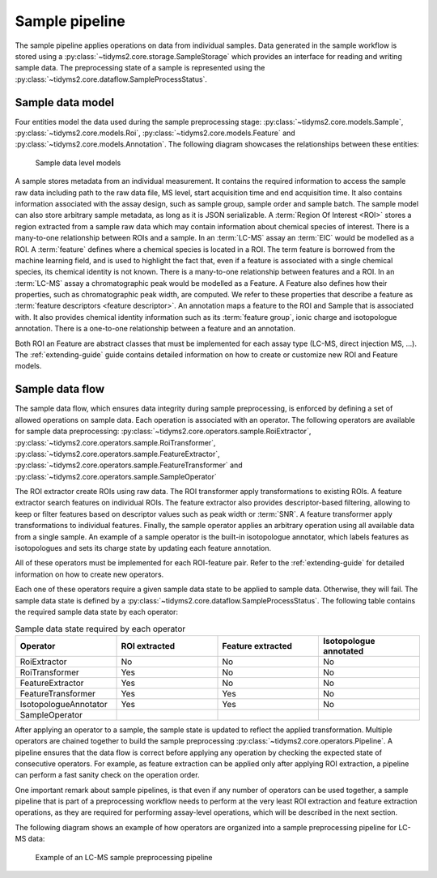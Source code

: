 .. _sample-overview:

Sample pipeline
===============

The sample pipeline applies operations on data from individual samples. Data generated in the sample workflow is
stored using a :py:class:`~tidyms2.core.storage.SampleStorage` which provides an interface for reading and writing
sample data.  The preprocessing state of a sample is represented using the
:py:class:`~tidyms2.core.dataflow.SampleProcessStatus`.

.. _sample-data-model:

Sample data model
-----------------

Four entities model the data used during the sample preprocessing stage: :py:class:`~tidyms2.core.models.Sample`,
:py:class:`~tidyms2.core.models.Roi`, :py:class:`~tidyms2.core.models.Feature` and
:py:class:`~tidyms2.core.models.Annotation`. The following diagram showcases the relationships between these
entities:

.. figure:: assets/sample-models.png
        
    Sample data level models

A sample stores metadata from an individual measurement. It contains the required information to access the
sample raw data including path to the raw data file, MS level, start acquisition time and end acquisition time.
It also contains information associated with the assay design, such as sample group, sample order and sample batch.
The sample model can also store arbitrary sample metadata, as long as it is JSON serializable. A :term:`Region
Of Interest <ROI>` stores a region extracted from a sample raw data which may contain information about chemical
species of interest. There is a many-to-one relationship between ROIs and a sample. In an :term:`LC-MS` assay an
:term:`EIC` would be modelled as a ROI. A :term:`feature` defines where a chemical species is located in a ROI.
The term feature is borrowed from the machine learning field, and is used to highlight the fact that, even if a feature
is associated with a single chemical species, its chemical identity is not known. There is a many-to-one relationship
between features and a ROI. In an :term:`LC-MS` assay a chromatographic peak would be modelled as a Feature. A Feature
also defines how their properties, such as chromatographic peak width, are computed. We refer to these properties that
describe a feature as :term:`feature descriptors <feature descriptor>`. An annotation maps a feature to the ROI and
Sample that is associated with. It also provides chemical identity information such as its :term:`feature group`, ionic
charge and isotopologue annotation. There is a one-to-one relationship between a feature and an annotation.

Both ROI an Feature are abstract classes that must be implemented for each assay type (LC-MS, direct injection MS, ...).
The :ref:`extending-guide` guide contains detailed information on how to create or customize new ROI and Feature models.

.. _sample-data-flow:

Sample data flow
----------------

The sample data flow, which ensures data integrity during sample preprocessing, is enforced by defining a set of allowed
operations on sample data. Each operation is associated with an operator. The following operators are
available for sample data preprocessing: :py:class:`~tidyms2.core.operators.sample.RoiExtractor`,
:py:class:`~tidyms2.core.operators.sample.RoiTransformer`, :py:class:`~tidyms2.core.operators.sample.FeatureExtractor`,
:py:class:`~tidyms2.core.operators.sample.FeatureTransformer` and :py:class:`~tidyms2.core.operators.sample.SampleOperator`

The ROI extractor create ROIs using raw data. The ROI transformer apply transformations to existing ROIs.
A feature extractor search features on individual ROIs. The feature extractor also provides descriptor-based
filtering, allowing to keep or filter features based on descriptor values such as peak width or :term:`SNR`. A feature
transformer apply transformations to individual features. Finally, the sample operator applies an arbitrary operation
using all available data from a single sample. An example of a sample operator is the built-in isotopologue annotator,
which labels features as isotopologues and sets its charge state by updating each feature annotation.

All of these operators must be implemented for each ROI-feature pair. Refer to the :ref:`extending-guide`
for detailed information on how to create new operators.

Each one of these operators require a given sample data state to be applied to sample data. Otherwise, they will
fail. The sample data state is defined by a :py:class:`~tidyms2.core.dataflow.SampleProcessStatus`. The following
table contains the required sample data state by each operator:

.. list-table:: Sample data state required by each operator
   :widths: 25 25 25 25
   :header-rows: 1

   * - Operator
     - ROI extracted
     - Feature extracted
     - Isotopologue annotated
   * - RoiExtractor
     - No
     - No
     - No
   * - RoiTransformer
     - Yes
     - No
     - No
   * - FeatureExtractor
     - Yes
     - No
     - No
   * - FeatureTransformer
     - Yes
     - Yes
     - No
   * - IsotopologueAnnotator
     - Yes
     - Yes
     - No
   * - SampleOperator
     - 
     - 
     - 

After applying an operator to a sample, the sample state is updated to reflect the applied transformation.
Multiple operators are chained together to build the sample preprocessing
:py:class:`~tidyms2.core.operators.Pipeline`. A pipeline ensures that the data flow is correct before applying
any operation by checking the expected state of consecutive operators. For example, as feature extraction can be
applied only after applying ROI extraction, a pipeline can perform a fast sanity check on the operation order.

One important remark about sample pipelines, is that even if any number of operators can be used together,
a sample pipeline that is part of a preprocessing workflow needs to perform at the very least ROI extraction
and feature extraction operations, as they are required for performing assay-level operations, which will be
described in the next section.

The following diagram shows an example of how operators are organized into a sample preprocessing pipeline for
LC-MS data:

.. figure:: assets/lcms-sample-workflow.png
        
    Example of an LC-MS sample preprocessing pipeline